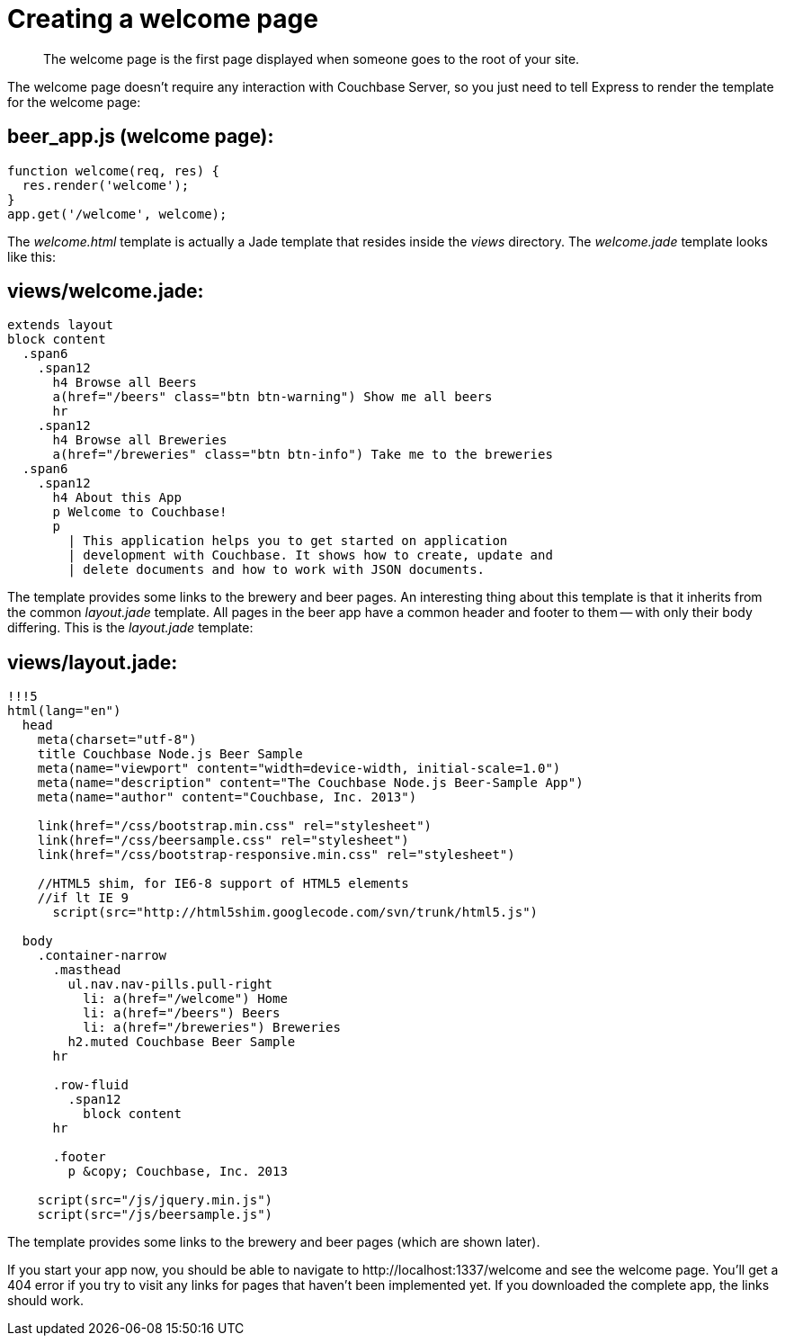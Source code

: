= Creating a welcome page
:page-topic-type: concept

[abstract]
The welcome page is the first page displayed when someone goes to the root of your site.

The welcome page doesn't require any interaction with Couchbase Server, so you just need to tell Express to render the template for the welcome page:

== beer_app.js (welcome page):

[source,javascript]
----
function welcome(req, res) {
  res.render('welcome');
}
app.get('/welcome', welcome);
----

The [.path]_welcome.html_ template is actually a Jade template that resides inside the [.path]_views_ directory.
The [.path]_welcome.jade_ template looks like this:

== views/welcome.jade:

[source,jade]
----
extends layout
block content
  .span6
    .span12
      h4 Browse all Beers
      a(href="/beers" class="btn btn-warning") Show me all beers
      hr
    .span12
      h4 Browse all Breweries
      a(href="/breweries" class="btn btn-info") Take me to the breweries
  .span6
    .span12
      h4 About this App
      p Welcome to Couchbase!
      p
        | This application helps you to get started on application
        | development with Couchbase. It shows how to create, update and
        | delete documents and how to work with JSON documents.
----

The template provides some links to the brewery and beer pages.
An interesting thing about this template is that it inherits from the common [.path]_layout.jade_ template.
All pages in the beer app have a common header and footer to them — with only their body differing.
This is the [.path]_layout.jade_ template:

== views/layout.jade:

[source,jade]
----
!!!5
html(lang="en")
  head
    meta(charset="utf-8")
    title Couchbase Node.js Beer Sample
    meta(name="viewport" content="width=device-width, initial-scale=1.0")
    meta(name="description" content="The Couchbase Node.js Beer-Sample App")
    meta(name="author" content="Couchbase, Inc. 2013")

    link(href="/css/bootstrap.min.css" rel="stylesheet")
    link(href="/css/beersample.css" rel="stylesheet")
    link(href="/css/bootstrap-responsive.min.css" rel="stylesheet")

    //HTML5 shim, for IE6-8 support of HTML5 elements
    //if lt IE 9
      script(src="http://html5shim.googlecode.com/svn/trunk/html5.js")

  body
    .container-narrow
      .masthead
        ul.nav.nav-pills.pull-right
          li: a(href="/welcome") Home
          li: a(href="/beers") Beers
          li: a(href="/breweries") Breweries
        h2.muted Couchbase Beer Sample
      hr

      .row-fluid
        .span12
          block content
      hr

      .footer
        p &copy; Couchbase, Inc. 2013

    script(src="/js/jquery.min.js")
    script(src="/js/beersample.js")
----

The template provides some links to the brewery and beer pages (which are shown later).

If you start your app now, you should be able to navigate to \http://localhost:1337/welcome and see the welcome page.
You’ll get a 404 error if you try to visit any links for pages that haven't been implemented yet.
If you downloaded the complete app, the links should work.
